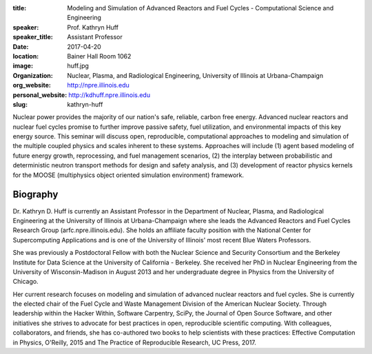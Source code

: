 :title: Modeling and Simulation of Advanced Reactors and Fuel Cycles - Computational Science and Engineering
:speaker: Prof. Kathryn Huff
:speaker_title: Assistant Professor
:date: 2017-04-20
:location: Bainer Hall Room 1062
:image: huff.jpg
:organization: Nuclear, Plasma, and Radiological Engineering, University of Illinois at Urbana-Champaign
:org_website: http://npre.illinois.edu
:personal_website: http://kdhuff.npre.illinois.edu
:slug: kathryn-huff

Nuclear power provides the majority of our nation's safe, reliable, carbon free
energy. Advanced nuclear reactors and nuclear fuel cycles promise to further
improve passive safety, fuel utilization, and environmental impacts of this key
energy source. This seminar will discuss open, reproducible, computational
approaches to modeling and simulation of the multiple coupled physics and
scales inherent to these systems. Approaches will include (1) agent based
modeling of future energy growth, reprocessing, and fuel management scenarios,
(2) the interplay between probabilistic and deterministic neutron transport
methods for design and safety analysis, and (3) development of reactor physics
kernels for the MOOSE (multiphysics object oriented simulation environment)
framework.

Biography
=========

Dr. Kathryn D. Huff is currently an Assistant Professor in the Department of
Nuclear, Plasma, and Radiological Engineering at the University of Illinois at
Urbana-Champaign where she leads the Advanced Reactors and Fuel Cycles Research
Group (arfc.npre.illinois.edu). She holds an affiliate faculty position with
the National Center for Supercomputing Applications and is one of the
University of Illinois' most recent Blue Waters Professors.

She was previously a Postdoctoral Fellow with both the Nuclear Science and
Security Consortium and the Berkeley Institute for Data Science at the
University of California - Berkeley. She received her PhD in Nuclear
Engineering from the University of Wisconsin-Madison in August 2013 and her
undergraduate degree in Physics from the University of Chicago.

Her current research focuses on modeling and simulation of advanced nuclear
reactors and fuel cycles. She is currently the elected chair of the Fuel Cycle
and Waste Management Division of the American Nuclear Society. Through
leadership within the Hacker Within, Software Carpentry, SciPy, the Journal of
Open Source Software, and other initiatives she strives to advocate for best
practices in open, reproducible scientific computing.  With colleagues,
collaborators, and friends, she has co-authored two books to help scientists
with these practices: Effective Computation in Physics, O'Reilly, 2015 and The
Practice of Reproducible Research, UC Press, 2017.
